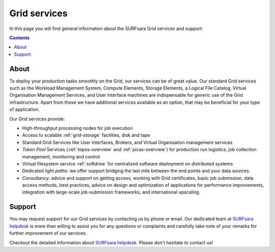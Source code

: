 .. _our-services:

*************
Grid services
*************

In this page you will find general information about the SURFsara Grid services and support:

.. contents:: 
    :depth: 4

=====
About
=====

To deploy your production tasks smoothly on the Grid, our services can be of great value. Our standard Grid services such as the Workload Management System, Compute Elements, Storage Elements, a Logical File Catalog, Virtual Organisation Management Services, and User Interface machines are indispensable for generic use of the Grid infrastructure. Apart from those we have additional services available as an option, that may be beneficial for your type of application. 

Our Grid services provide:

* High-throughput processing nodes for job execution
* Access to scalable :ref:`grid-storage` facilities, disk and tape
* Standard Grid Services like User Interfaces, Brokers, and Virtual Organisation management services
* *Token Pool* Services (:ref:`topos-overview` and :ref:`picas-overview`) for production run logistics, job collection management, monitoring and control
* Virtual filesystem service :ref:`softdrive` for centralized software deployment on distributed systems
* Dedicated *light paths*: we offer support bridging the last mile between the end points and your data sources.
* *Consultancy*: advice and support on getting access, working with Grid certificates, basic job submission, data access methods, best practices, advice on design and optimization of applications for performance improvements, integration with large-scale job-submission frameworks, and international upscaling.


.. _support:

=======
Support
=======

You may request support for our Grid services by contacting us by phone or email. Our dedicated team at `SURFsara helpdesk`_ is more than willing to assist you for any questions or complaints and carefully take note of your remarks for further improvement of our services.

Checkout the detailed information about `SURFsara helpdesk`_. 
Please don't hesitate to contact us!



.. Links:

.. _`SURFsara helpdesk`: https://www.surf.nl/en/about-surf/contact/helpdesk-surfsara-services/index.html

